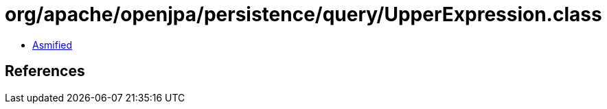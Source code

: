 = org/apache/openjpa/persistence/query/UpperExpression.class

 - link:UpperExpression-asmified.java[Asmified]

== References

